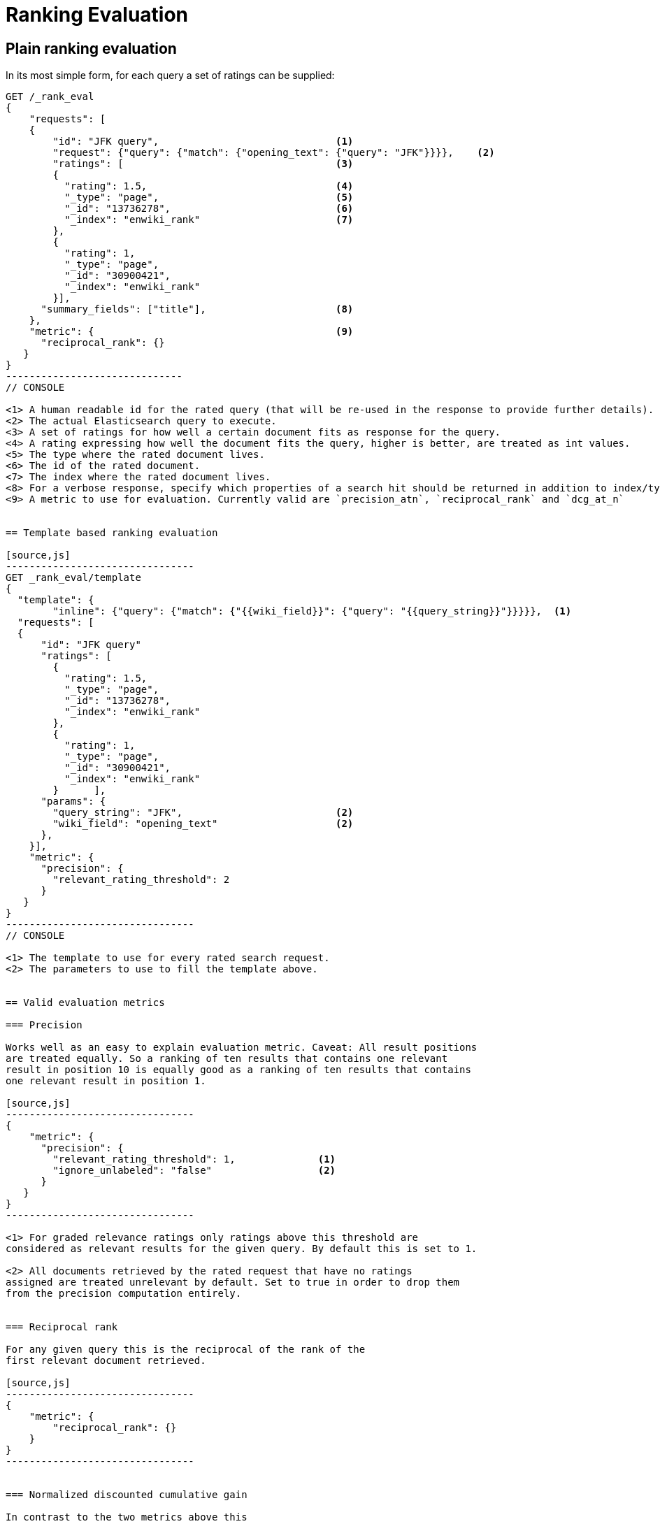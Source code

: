 [[rank-eval]]
= Ranking Evaluation

[partintro]
--

Imagine having built and deployed a search application: Users are happily
entering queries into your search frontend. Your application takes these
queries, combines them with additional information (e.g. the search history of
those users, the country the user request is coming from, maybe even the
operating system and browser the user has running). You app creates a dedicated
Elasticsearch query from that, and returns it's results back to the user.
Imagine further that you are tasked with tweaking the Elasticsearch query that
is being created to return specific results for a certain set of queries without
breaking others. How should that be done?

One possible solution is to gather a sample of user queries representative of
how the search application is used, retrieve the search results that are being
returned both, by the old as well as the old Elasticsearch query. As a next step
these search results would be manually annotated for their relevancy to the
original user query. Based on this set of rated requests we can compute one of a
couple of metrics telling us more about how many relevant search results are
being returned.

This approach has a couple of caveats: Coming up with these ratings
usually is time consuming and expensive, as this is done in retrospect we
usually have to guess what the actual information need of the user was that lead
them to issue their query. Still it can be a nice approximation for how well our
translation from user query to Elasticsearch query works for providing the user
with relevant search results. Elasticsearch provides a ranking evaluation API
that lets you compute scores for your current ranking function based on
annotated search results.
--

== Plain ranking evaluation

In its most simple form, for each query a set of ratings can be supplied:

[source,js]
-----------------------------
GET /_rank_eval
{
    "requests": [
    {
        "id": "JFK query",                              <1>
        "request": {"query": {"match": {"opening_text": {"query": "JFK"}}}},    <2>
        "ratings": [                                    <3>
        {
          "rating": 1.5,                                <4>
          "_type": "page",                              <5>
          "_id": "13736278",                            <6>
          "_index": "enwiki_rank"                       <7>
        },
        {
          "rating": 1,
          "_type": "page",
          "_id": "30900421",
          "_index": "enwiki_rank"
        }],  
      "summary_fields": ["title"],                      <8>
    },
    "metric": {                                         <9>
      "reciprocal_rank": {}
   }
}
------------------------------
// CONSOLE

<1> A human readable id for the rated query (that will be re-used in the response to provide further details).
<2> The actual Elasticsearch query to execute.
<3> A set of ratings for how well a certain document fits as response for the query.
<4> A rating expressing how well the document fits the query, higher is better, are treated as int values.
<5> The type where the rated document lives.
<6> The id of the rated document.
<7> The index where the rated document lives.
<8> For a verbose response, specify which properties of a search hit should be returned in addition to index/type/id.
<9> A metric to use for evaluation. Currently valid are `precision_atn`, `reciprocal_rank` and `dcg_at_n`


== Template based ranking evaluation

[source,js]
--------------------------------
GET _rank_eval/template
{
  "template": {
        "inline": {"query": {"match": {"{{wiki_field}}": {"query": "{{query_string}}"}}}}},  <1>
  "requests": [
  {
      "id": "JFK query"
      "ratings": [
        {
          "rating": 1.5,
          "_type": "page",
          "_id": "13736278",
          "_index": "enwiki_rank"
        },
        {
          "rating": 1,
          "_type": "page",
          "_id": "30900421",
          "_index": "enwiki_rank"
        }      ],
      "params": {
        "query_string": "JFK",                          <2>
        "wiki_field": "opening_text"                    <2>
      },
    }],
    "metric": {
      "precision": {
        "relevant_rating_threshold": 2
      }
   }
}
--------------------------------
// CONSOLE

<1> The template to use for every rated search request.
<2> The parameters to use to fill the template above.


== Valid evaluation metrics

=== Precision

Works well as an easy to explain evaluation metric. Caveat: All result positions
are treated equally. So a ranking of ten results that contains one relevant
result in position 10 is equally good as a ranking of ten results that contains
one relevant result in position 1.

[source,js]
--------------------------------
{
    "metric": {
      "precision": {
        "relevant_rating_threshold": 1,              <1>
        "ignore_unlabeled": "false"                  <2>
      }
   }
}
--------------------------------

<1> For graded relevance ratings only ratings above this threshold are
considered as relevant results for the given query. By default this is set to 1.

<2> All documents retrieved by the rated request that have no ratings
assigned are treated unrelevant by default. Set to true in order to drop them
from the precision computation entirely.


=== Reciprocal rank

For any given query this is the reciprocal of the rank of the
first relevant document retrieved.

[source,js]
--------------------------------
{
    "metric": {
        "reciprocal_rank": {}
    }
}
--------------------------------


=== Normalized discounted cumulative gain

In contrast to the two metrics above this
takes both, the grade of the result found as well as the position of the
document returned into account.


[source,js]
--------------------------------
{
    "metric": {
       "dcg": {}
    }
}
--------------------------------



